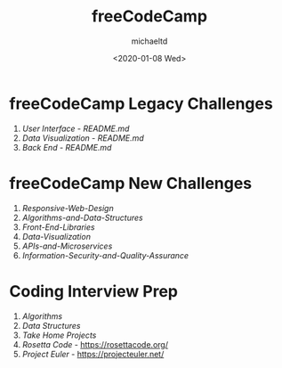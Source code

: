 #+title: freeCodeCamp
#+author: michaeltd
#+date: <2020-01-08 Wed>
#+HTML: <p align="center"><a href="http://unmaintained.tech/"><img alt="fcc" src="freecodecamp-logo.png"></a></p><p align="center"><a href="http://unmaintained.tech/"><img alt="No Maintenance Intended" src="http://unmaintained.tech/badge.svg"></a></p>

* freeCodeCamp Legacy Challenges

1. [[01-front-end-cert/][User Interface]] - [[01-front-end-cert/README.md][README.md]]
2. [[02-data-vis-cert/][Data Visualization]] - [[02-data-vis-cert/README.md][README.md]]
3. [[03-back-end-cert/][Back End]] - [[03-back-end-cert/README.md][README.md]]

* freeCodeCamp New Challenges

1. [[11-Responsive-Web-Design][Responsive-Web-Design]]
2. [[12-Algorithms-and-Data-Structures][Algorithms-and-Data-Structures]]
3. [[13-Front-End-Libraries][Front-End-Libraries]]
4. [[14-Data-Visualization][Data-Visualization]]
5. [[15-APIs-and-Microservices][APIs-and-Microservices]]
6. [[16-Information-Security-and-Quality-Assurance][Information-Security-and-Quality-Assurance]]

* Coding Interview Prep

1. [[21-Algorithms/][Algorithms]]
2. [[22-Data-Structures/][Data Structures]]
3. [[23-Take-Home-Projects/][Take Home Projects]]
4. [[24-rosettacode.org][Rosetta Code]] - [[https://rosettacode.org/][https://rosettacode.org/]]
5. [[25-projecteuler.net][Project Euler]] - [[https://projecteuler.net/][https://projecteuler.net/]]
